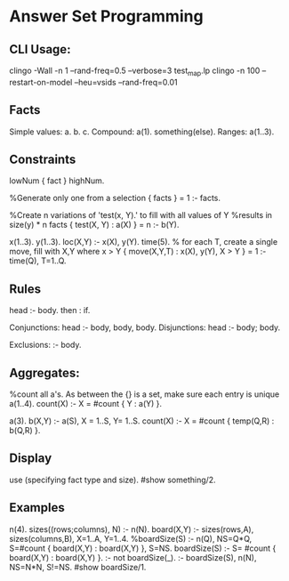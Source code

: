 * Answer Set Programming
** CLI Usage:
   clingo -Wall -n 1 --rand-freq=0.5 --verbose=3 test_map.lp 
   clingo -n 100 --restart-on-model --heu=vsids --rand-freq=0.01
** Facts
   Simple values:
   a. b. c.
   Compound:
   a(1). something(else).
   Ranges:
   a(1..3).
** Constraints
   lowNum { fact } highNum.

   %Generate only one from a selection
   { facts } = 1 :- facts.

   %Create n variations of 'test(x, Y).' to fill with all values of Y
   %results in size(y) * n facts
   { test(X, Y) : a(X) } = n :- b(Y).

   x(1..3).
   y(1..3).
   loc(X,Y) :- x(X), y(Y).
   time(5).
   % for each T, create a single move, fill with X,Y where x > Y
   { move(X,Y,T) : x(X), y(Y), X > Y } = 1 :- time(Q), T=1..Q.



** Rules
   head :- body.
   then : if.

   Conjunctions:
   head :- body, body, body.
   Disjunctions:
   head :- body; body.

   Exclusions:
   :- body.

** Aggregates:
   %count all a's. As between the {} is a set, make sure each entry is unique
   a(1..4).
   count(X) :- X = #count { Y : a(Y) }.

   a(3).
   b(X,Y) :- a(S), X = 1..S, Y= 1..S.
   count(X) :- X = #count { temp(Q,R) : b(Q,R) }.

** Display
   use (specifying fact type and size).
   #show something/2.
   

** Examples
n(4).
sizes((rows;columns), N) :- n(N).
board(X,Y) :- sizes(rows,A), sizes(columns,B), X=1..A, Y=1..4.
%boardSize(S) :- n(Q), NS=Q*Q, S=#count { board(X,Y) : board(X,Y) }, S=NS.
boardSize(S) :- S= #count { board(X,Y) : board(X,Y) }.
:- not boardSize(_).
:- boardSize(S), n(N), NS=N*N, S!=NS.
#show boardSize/1.
